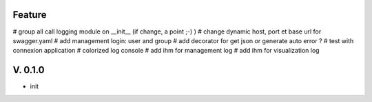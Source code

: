 Feature
=======

# group all call logging module on __init__ (if change, a point ;-) )
# change dynamic host, port et base url for swagger.yaml
# add management login: user and group
# add decorator for get json or generate auto error ?
# test with connexion application
# colorized log console
# add ihm for management log
# add ihm for visualization log

V. 0.1.0
========

- init
